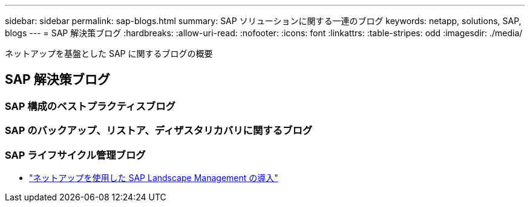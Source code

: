 ---
sidebar: sidebar 
permalink: sap-blogs.html 
summary: SAP ソリューションに関する一連のブログ 
keywords: netapp, solutions, SAP, blogs 
---
= SAP 解決策ブログ
:hardbreaks:
:allow-uri-read: 
:nofooter: 
:icons: font
:linkattrs: 
:table-stripes: odd
:imagesdir: ./media/


[role="lead"]
ネットアップを基盤とした SAP に関するブログの概要



== SAP 解決策ブログ



=== SAP 構成のベストプラクティスブログ



=== SAP のバックアップ、リストア、ディザスタリカバリに関するブログ



=== SAP ライフサイクル管理ブログ

* link:https://blogs.sap.com/2021/10/27/whitepaper-sap-landscape-management-with-netapp/["ネットアップを使用した SAP Landscape Management の導入"]

